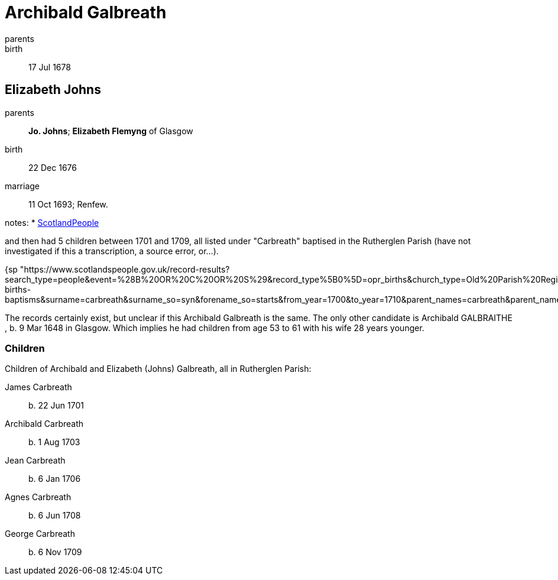 = Archibald Galbreath

parents:: 
birth:: 17 Jul 1678


== Elizabeth Johns

parents:: *Jo. Johns*; *Elizabeth Flemyng* of Glasgow
birth:: 22 Dec 1676
marriage:: 11 Oct 1693; Renfew. 


notes:
* link:https://www.scotlandspeople.gov.uk/record-results?search_type=people&event=M&record_type%5B0%5D=opr_marriages&church_type=Old%20Parish%20Registers&dl_cat=church&dl_rec=church-banns-marriages&surname=galbreath&surname_so=syn&forename_so=starts&sex=M&spouse_name=johns&spouse_name_so=exact&record=Church%20of%20Scotland%20%28old%20parish%20registers%29%20Roman%20Catholic%20Church%20Other%20churches"[ScotlandPeople]

and then had 5 children between 1701 and 1709, all listed under "Carbreath" baptised in the Rutherglen Parish (have not investigated if this a transcription, a source error, or...).

{sp "https://www.scotlandspeople.gov.uk/record-results?search_type=people&event=%28B%20OR%20C%20OR%20S%29&record_type%5B0%5D=opr_births&church_type=Old%20Parish%20Registers&dl_cat=church&dl_rec=church-births-baptisms&surname=carbreath&surname_so=syn&forename_so=starts&from_year=1700&to_year=1710&parent_names=carbreath&parent_names_so=fuzzy&parent_name_two=johns&parent_name_two_so=exact&record=Church%20of%20Scotland%20%28old%20parish%20registers%29%20Roman%20Catholic%20Church%20Other%20churches&sort=asc&order=Date&field=year"}

The records certainly exist, but unclear if this Archibald Galbreath is the same.  The only other candidate is Archibald GALBRAITHE , b. 9 Mar 1648 in Glasgow.  Which implies he had children from age 53 to 61 with his wife 28 years younger.

=== Children

Children of Archibald and Elizabeth (Johns) Galbreath, all in Rutherglen Parish:

James Carbreath:: b. 22 Jun 1701
Archibald Carbreath:: b. 1 Aug 1703
Jean Carbreath:: b. 6 Jan 1706
Agnes Carbreath:: b. 6 Jun 1708
George Carbreath:: b. 6 Nov 1709
